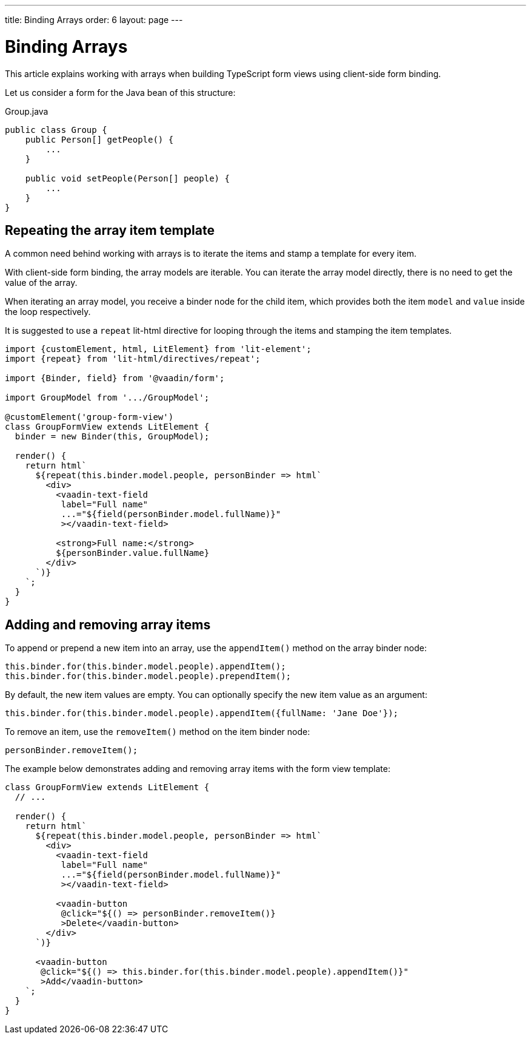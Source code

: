 ---
title: Binding Arrays
order: 6
layout: page
---

= Binding Arrays

This article explains working with arrays when building TypeScript form views using client-side form binding.

Let us consider a form for the Java bean of this structure:

.Group.java
[source, java]
----
public class Group {
    public Person[] getPeople() {
        ...
    }

    public void setPeople(Person[] people) {
        ...
    }
}
----

== Repeating the array item template

A common need behind working with arrays is to iterate the items and stamp a template for every item.

With client-side form binding, the array models are iterable. You can iterate the array model directly, there is no need to get the value of the array.

When iterating an array model, you receive a binder node for the child item, which provides both the item `model` and `value` inside the loop respectively.

It is suggested to use a `repeat` lit-html directive for looping through the items and stamping the item templates.

[source, typescript]
----
import {customElement, html, LitElement} from 'lit-element';
import {repeat} from 'lit-html/directives/repeat';

import {Binder, field} from '@vaadin/form';

import GroupModel from '.../GroupModel';

@customElement('group-form-view')
class GroupFormView extends LitElement {
  binder = new Binder(this, GroupModel);

  render() {
    return html`
      ${repeat(this.binder.model.people, personBinder => html`
        <div>
          <vaadin-text-field
           label="Full name"
           ...="${field(personBinder.model.fullName)}"
           ></vaadin-text-field>

          <strong>Full name:</strong>
          ${personBinder.value.fullName}
        </div>
      `)}
    `;
  }
}
----

== Adding and removing array items

To append or prepend a new item into an array, use the `appendItem()` method on the array binder node:

[source, typescript]
----
this.binder.for(this.binder.model.people).appendItem();
this.binder.for(this.binder.model.people).prependItem();
----

By default, the new item values are empty. You can optionally specify the new item value as an argument:

[source, typescript]
----
this.binder.for(this.binder.model.people).appendItem({fullName: 'Jane Doe'});
----

To remove an item, use the `removeItem()` method on the item binder node:

[source, typescript]
----
personBinder.removeItem();
----

The example below demonstrates adding and removing array items with the form view template:

[source, typescript]
----
class GroupFormView extends LitElement {
  // ...

  render() {
    return html`
      ${repeat(this.binder.model.people, personBinder => html`
        <div>
          <vaadin-text-field
           label="Full name"
           ...="${field(personBinder.model.fullName)}"
           ></vaadin-text-field>

          <vaadin-button
           @click="${() => personBinder.removeItem()}
           >Delete</vaadin-button>
        </div>
      `)}

      <vaadin-button
       @click="${() => this.binder.for(this.binder.model.people).appendItem()}"
       >Add</vaadin-button>
    `;
  }
}
----
